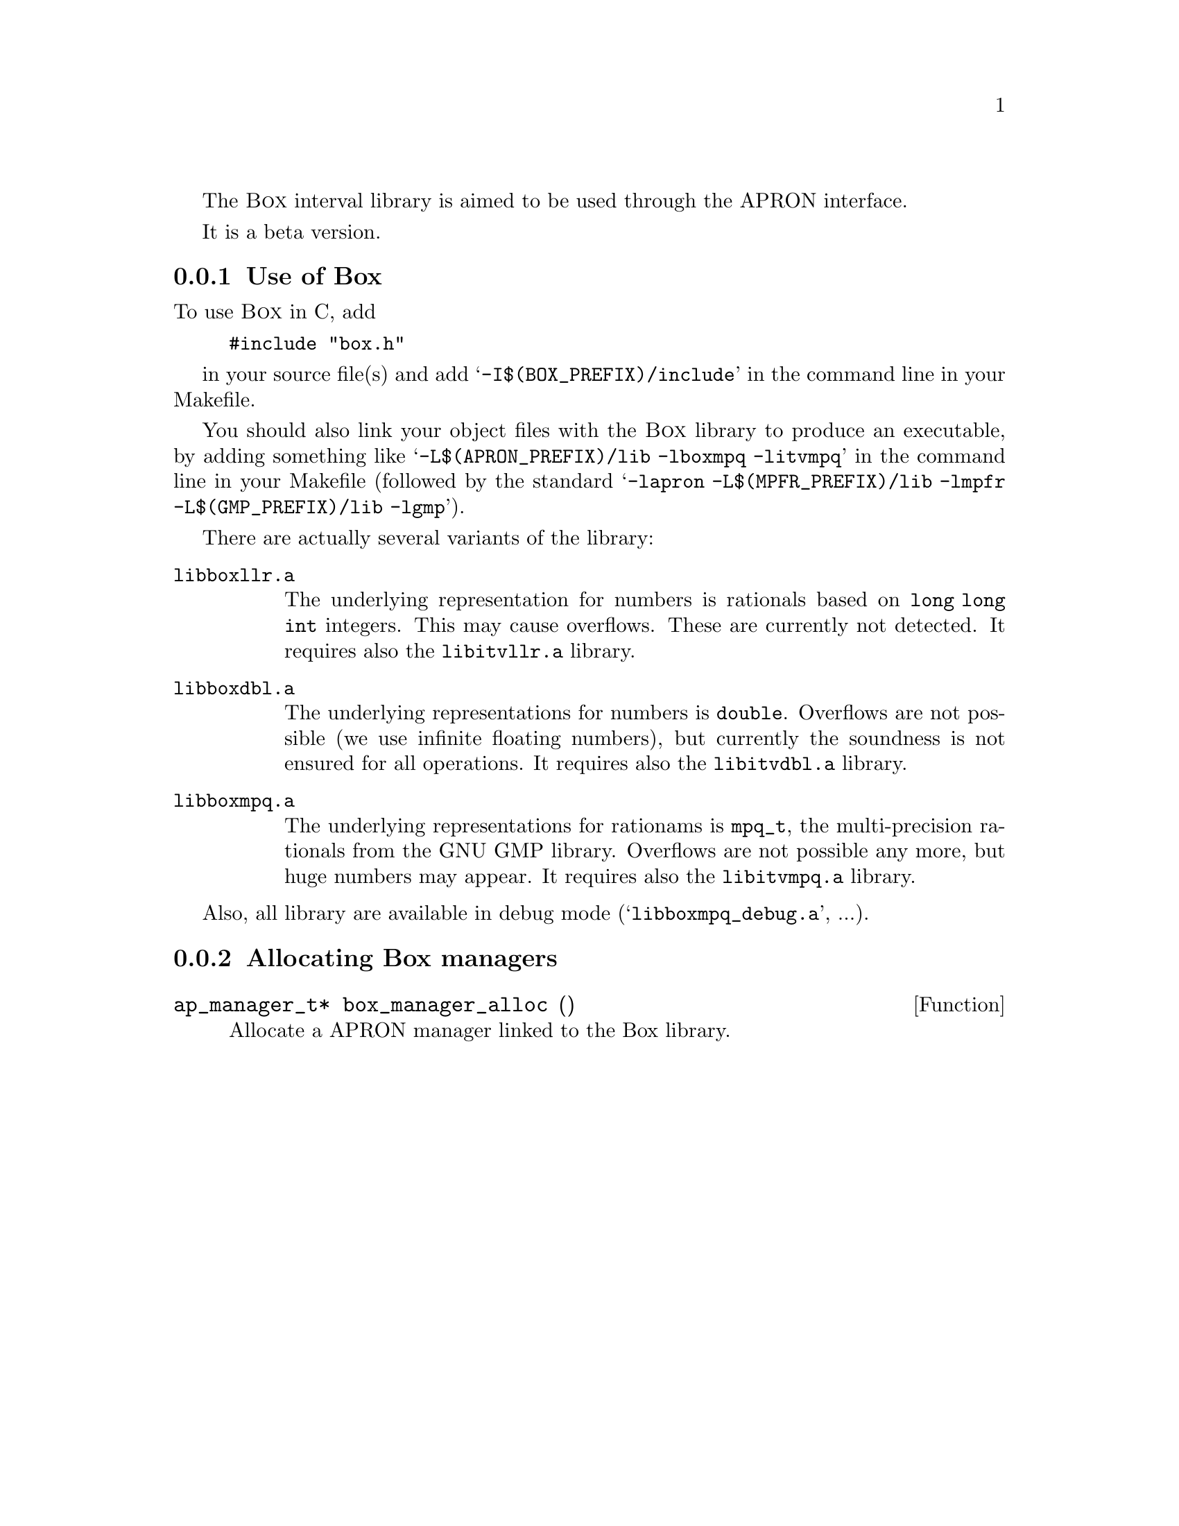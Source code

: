 @c This file is part of the APRON Library, released under LGPL
@c license. Please read the COPYING file packaged in the distribution

@c to be included from apron.texi

The @sc{Box} interval library is aimed to be used through
the APRON interface.

It is a beta version.

@menu
* Use of Box::             
* Allocating Box managers::  
@end menu

@c ===================================================================
@node Use of Box, Allocating Box managers,, Box
@subsection Use of Box
@c ===================================================================

To use @sc{Box} in C, add
@example
#include "box.h"
@end example
in your source file(s) and add @samp{-I$(BOX_PREFIX)/include} in the
command line in your Makefile.

You should also link your object files with the @sc{Box} library to
produce an executable, by adding something like
@samp{-L$(APRON_PREFIX)/lib -lboxmpq -litvmpq} in the command line in
your Makefile (followed by the standard @samp{-lapron
-L$(MPFR_PREFIX)/lib -lmpfr -L$(GMP_PREFIX)/lib -lgmp}).

There are actually several variants of the library:
@table @file
@item libboxllr.a
The underlying representation for numbers is rationals based on
@code{long long int} integers. This may cause overflows. These are
currently not detected. It requires also the @file{libitvllr.a}
library.
@item libboxdbl.a
The underlying representations for numbers is @code{double}. Overflows
are not possible (we use infinite floating numbers), but currently the
soundness is not ensured for all operations. It requires also the
@file{libitvdbl.a} library.
@item libboxmpq.a
The underlying representations for rationams is @code{mpq_t}, the
multi-precision rationals from the GNU GMP library. Overflows are not
possible any more, but huge numbers may appear. It requires also the
@file{libitvmpq.a} library.
@end table

Also, all library are available in debug mode
(@samp{libboxmpq_debug.a}, ...).

@c ===================================================================
@node Allocating Box managers ,  , Use of Box, Box
@subsection Allocating Box managers
@c ===================================================================

@deftypefun ap_manager_t* box_manager_alloc ()
Allocate a APRON manager linked to the Box library.
@end deftypefun
